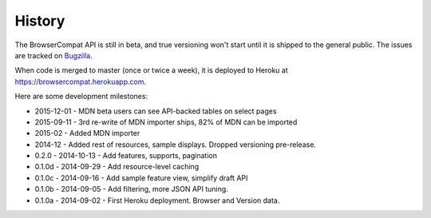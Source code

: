 .. :changelog:

History
-------

The BrowserCompat API is still in beta, and true versioning won't start until
it is shipped to the general public. The issues are tracked on Bugzilla_.

When code is merged to master (once or twice a week), it is deployed to Heroku
at https://browsercompat.herokuapp.com.

Here are some development milestones:

* 2015-12-01 - MDN beta users can see API-backed tables on select pages
* 2015-09-11 - 3rd re-write of MDN importer ships, 82% of MDN can be imported
* 2015-02 - Added MDN importer
* 2014-12 - Added rest of resources, sample displays.
  Dropped versioning pre-release.
* 0.2.0  - 2014-10-13 - Add features, supports, pagination
* 0.1.0d - 2014-09-29 - Add resource-level caching
* 0.1.0c - 2014-09-16 - Add sample feature view, simplify draft API
* 0.1.0b - 2014-09-05 - Add filtering, more JSON API tuning.
* 0.1.0a - 2014-09-02 - First Heroku deployment.  Browser and Version data.

.. _Bugzilla: https://bugzilla.mozilla.org/showdependencytree.cgi?id=996570&hide_resolved=1

